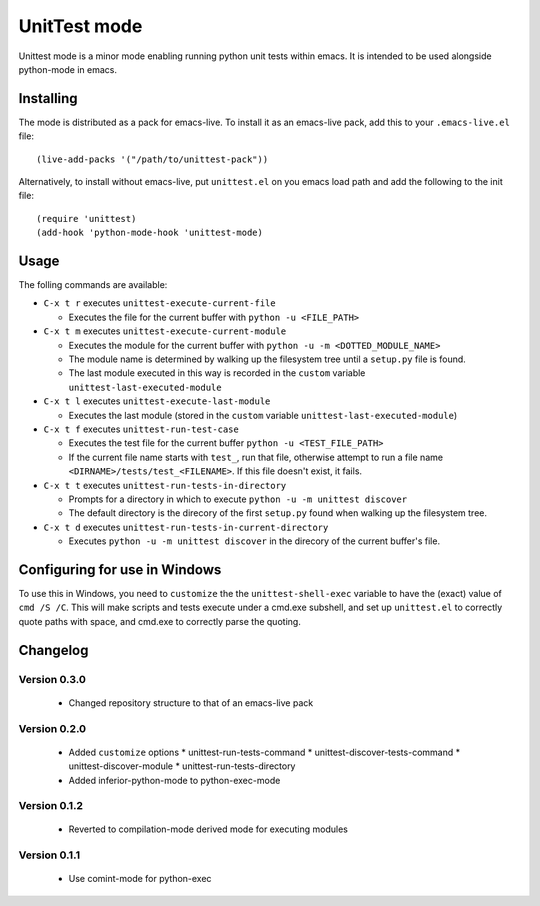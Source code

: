 =============
UnitTest mode
=============

Unittest mode is a minor mode enabling running python unit tests within
emacs. It is intended to be used alongside python-mode in emacs.


Installing
==========

The mode is distributed as a pack for emacs-live. To install it as an
emacs-live pack, add this to your ``.emacs-live.el`` file::

    (live-add-packs '("/path/to/unittest-pack"))


Alternatively, to install without emacs-live, put ``unittest.el`` on you
emacs load path and add the following to the init file::

    (require 'unittest)
    (add-hook 'python-mode-hook 'unittest-mode)


Usage
=====

The folling commands are available:

- ``C-x t r`` executes ``unittest-execute-current-file``

  - Executes the file for the current buffer with ``python -u <FILE_PATH>``

- ``C-x t m`` executes ``unittest-execute-current-module``

  - Executes the module for the current buffer with ``python -u -m <DOTTED_MODULE_NAME>``

  - The module name is determined by walking up the filesystem tree
    until a ``setup.py`` file is found.

  - The last module executed in this way is recorded in the ``custom``
    variable ``unittest-last-executed-module``

- ``C-x t l`` executes ``unittest-execute-last-module``

  - Executes the last module (stored in the ``custom``
    variable ``unittest-last-executed-module``)

- ``C-x t f`` executes ``unittest-run-test-case``

  - Executes the test file for the current buffer ``python -u <TEST_FILE_PATH>``

  - If the current file name starts with ``test_``, run that file, otherwise
    attempt to run a file name ``<DIRNAME>/tests/test_<FILENAME>``. If this
    file doesn't exist, it fails.

- ``C-x t t`` executes ``unittest-run-tests-in-directory``

  - Prompts for a directory in which to execute ``python -u -m unittest discover``

  - The default directory is the direcory of the first ``setup.py``
    found when walking up the filesystem tree.

- ``C-x t d`` executes ``unittest-run-tests-in-current-directory``

  - Executes ``python -u -m unittest discover`` in the direcory of the
    current buffer's file.


Configuring for use in Windows
==============================

To use this in Windows, you need to ``customize`` the the
``unittest-shell-exec`` variable to have the (exact) value of ``cmd /S
/C``.  This will make scripts and tests execute under a cmd.exe
subshell, and set up ``unittest.el`` to correctly quote paths with
space, and cmd.exe to correctly parse the quoting.


Changelog
=========

Version 0.3.0
-------------

 * Changed repository structure to that of an emacs-live pack


Version 0.2.0
-------------

 * Added ``customize`` options
   * unittest-run-tests-command
   * unittest-discover-tests-command
   * unittest-discover-module
   * unittest-run-tests-directory
 * Added inferior-python-mode to python-exec-mode


Version 0.1.2
-------------

 * Reverted to compilation-mode derived mode for executing modules


Version 0.1.1
-------------

 * Use comint-mode for python-exec
